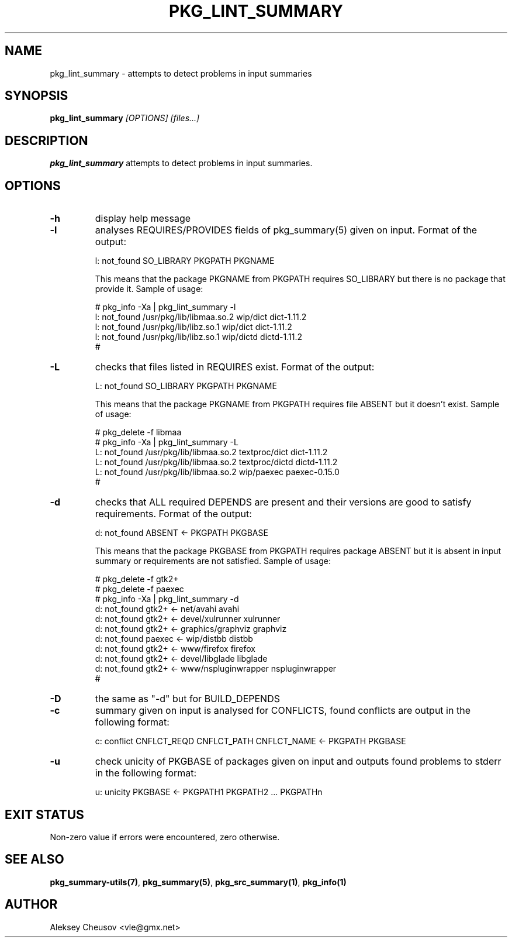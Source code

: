 .\"	$NetBSD$
.\"
.\" Copyright (c) 2008-2010 by Aleksey Cheusov (vle@gmx.net)
.\" Absolutely no warranty.
.\"
.\" ------------------------------------------------------------------
.de VB \" Verbatim Begin
.ft CW
.nf
.ne \\$1
..
.de VE \" Verbatim End
.ft R
.fi
..
.\" ------------------------------------------------------------------
.TH PKG_LINT_SUMMARY 1 "Feb 10, 2010" "" ""
.SH NAME
pkg_lint_summary \- attempts to detect problems in input summaries
.SH SYNOPSIS
.BI pkg_lint_summary " [OPTIONS] [files...]"
.SH DESCRIPTION
.B pkg_lint_summary
attempts to detect problems in input summaries.
.SH OPTIONS
.TP
.B "-h"
display help message
.TP
.B "-l"
analyses REQUIRES/PROVIDES fields of pkg_summary(5) given on
input. Format of the output:
.VB

   l: not_found SO_LIBRARY PKGPATH PKGNAME

.VE
This means that the package PKGNAME from PKGPATH requires SO_LIBRARY but
there is no package that provide it.
Sample of usage:
.VB

   # pkg_info -Xa | pkg_lint_summary -l
   l: not_found /usr/pkg/lib/libmaa.so.2 wip/dict dict-1.11.2
   l: not_found /usr/pkg/lib/libz.so.1 wip/dict dict-1.11.2
   l: not_found /usr/pkg/lib/libz.so.1 wip/dictd dictd-1.11.2
   #

.VE
.TP
.B "-L"
checks that files listed in REQUIRES exist. Format of the output:
.VB

   L: not_found SO_LIBRARY PKGPATH PKGNAME

.VE
This means that the package PKGNAME from PKGPATH requires file ABSENT but
it doesn't exist.
Sample of usage:
.VB

   # pkg_delete -f libmaa
   # pkg_info -Xa | pkg_lint_summary -L
   L: not_found /usr/pkg/lib/libmaa.so.2 textproc/dict dict-1.11.2
   L: not_found /usr/pkg/lib/libmaa.so.2 textproc/dictd dictd-1.11.2
   L: not_found /usr/pkg/lib/libmaa.so.2 wip/paexec paexec-0.15.0
   #

.VE
.TP
.B "-d"
checks that ALL required DEPENDS are present and their versions
are good to satisfy requirements. Format of the output:
.VB

   d: not_found ABSENT <- PKGPATH PKGBASE

.VE
This means that the package PKGBASE from PKGPATH requires package ABSENT but
it is absent in input summary or requirements are not satisfied.
Sample of usage:
.VB

   # pkg_delete -f gtk2+
   # pkg_delete -f paexec
   # pkg_info -Xa | pkg_lint_summary -d
   d: not_found gtk2+ <- net/avahi avahi
   d: not_found gtk2+ <- devel/xulrunner xulrunner
   d: not_found gtk2+ <- graphics/graphviz graphviz
   d: not_found paexec <- wip/distbb distbb
   d: not_found gtk2+ <- www/firefox firefox
   d: not_found gtk2+ <- devel/libglade libglade
   d: not_found gtk2+ <- www/nspluginwrapper nspluginwrapper
   #

.VE
.TP
.B "-D"
the same as "-d" but for BUILD_DEPENDS
.TP
.B "-c"
summary given on input is analysed for CONFLICTS, found conflicts are
output in the following format:
.VB

   c: conflict CNFLCT_REQD CNFLCT_PATH CNFLCT_NAME <- PKGPATH PKGBASE

.VE
.TP
.B "-u"
check unicity of PKGBASE of packages given on input and outputs found
problems to stderr in the following format:
.VB

   u: unicity PKGBASE <- PKGPATH1 PKGPATH2 ... PKGPATHn

.VE
.SH EXIT STATUS
Non-zero value if errors were encountered, zero otherwise.
.SH SEE ALSO
.BR pkg_summary-utils(7) ,
.BR pkg_summary(5) ,
.BR pkg_src_summary(1) ,
.BR pkg_info(1)
.SH AUTHOR
Aleksey Cheusov <vle@gmx.net>
